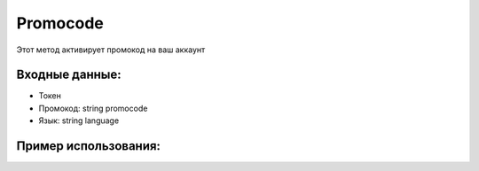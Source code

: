 Promocode
================================
Этот метод активирует промокод на ваш аккаунт

Входные данные:
----------

* Токен
* Промокод: string promocode
* Язык: string language

Пример использования:
----------
.. code-block:: csharp
     :linenos:

     using System;
     using YandexMusicApi;

     namespace ConsoleApp1
     {
          class Program
          {
               static void Main(string[] args)
               {
                    Token.token = "YOURTOKEN";
                    Console.WriteLine(Account.Promocode("12312", "ru"));
               }
          }
     }
